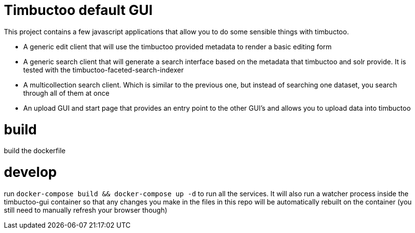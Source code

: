 = Timbuctoo default GUI

This project contains a few javascript applications that allow you to do some sensible things with timbuctoo.

 * A generic edit client that will use the timbuctoo provided metadata to render a basic editing form
 * A generic search client that will generate a search interface based on the metadata that timbuctoo and solr provide. It is tested with the timbuctoo-faceted-search-indexer
 * A multicollection search client. Which is similar to the previous one, but instead of searching one dataset, you search through all of them at once
 * An upload GUI and start page that provides an entry point to the other GUI's and allows you to upload data into timbuctoo

= build

build the dockerfile

= develop

run `docker-compose build && docker-compose up -d` to run all the services. It will also run a watcher process inside the timbuctoo-gui container so that any changes you make in the files in this repo will be automatically rebuilt on the container (you still need to manually refresh your browser though)
